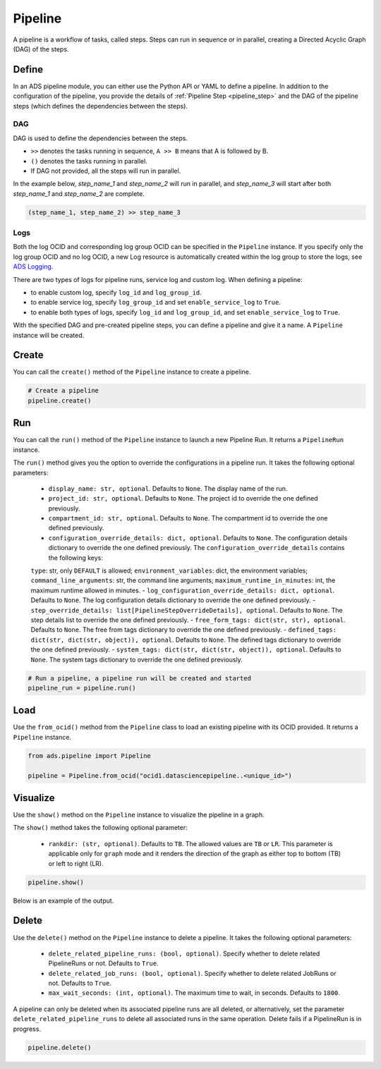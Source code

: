 Pipeline
********

A pipeline is a workflow of tasks, called steps. Steps can run in sequence or in parallel, creating a Directed Acyclic Graph (DAG) of the steps.


Define
======

In an ADS pipeline module, you can either use the Python API or YAML to define a pipeline. 
In addition to the configuration of the pipeline, you provide the details of :ref:`Pipeline Step <pipeline_step>`
and the DAG of the pipeline steps (which defines the dependencies between the steps). 


DAG
^^^

DAG is used to define the dependencies between the steps. 

- ``>>`` denotes the tasks running in sequence, ``A >> B`` means that A is followed by B.
- ``()`` denotes the tasks running in parallel.
- If DAG not provided, all the steps will run in parallel.

In the example below, `step_name_1` and `step_name_2` will run in parallel, 
and `step_name_3` will start after both `step_name_1` and `step_name_2` are complete.

.. code-block:: yaml
  
  (step_name_1, step_name_2) >> step_name_3


Logs
^^^^

Both the log OCID and corresponding log group OCID can be specified in the ``Pipeline`` instance. If you specify only the log group OCID and no log OCID, a new Log resource is automatically created within the log group to store the logs, see `ADS Logging <../logging/logging.html>`__.

There are two types of logs for pipeline runs, service log and custom log. When defining a pipeline:

- to enable custom log, specify ``log_id`` and ``log_group_id``.
- to enable service log, specify ``log_group_id`` and set ``enable_service_log`` to ``True``. 
- to enable both types of logs, specify ``log_id`` and ``log_group_id``, and set ``enable_service_log`` to ``True``. 


With the specified DAG and pre-created pipeline steps, you can define a pipeline and give it a name.
A ``Pipeline`` instance will be created. 

.. tabs::

  .. code-tab:: Python3
    :caption: Python

    from ads.pipeline import PipelineStep, Pipeline

    pipeline_step_one = PipelineStep(
        name="<pipeline_step_name>",
        description="<pipeline_step_description>",
        job_id="<job_id>"
    )

    infrastructure = CustomScriptStep(
        block_storage_size=200,
        shape_name="VM.Standard3.Flex",
        shape_config_details={"ocpus": 4, "memory_in_gbs": 32},
    )

    runtime = ScriptRuntime(
        script_path_uri=oci://<bucket_name>@<namespace>/<prefix>/<script.py>",
        conda={"type": "service", "slug": "<slug>"}
    )

    pipeline_step_two = PipelineStep(
        name="<pipeline_step_name>",
        description="<pipeline_step_description>",
        infrastructure=infrastructure,
        runtime=runtime,
    )

    pipeline = Pipeline(
        name="<pipeline_name>",
        compartment_id="<compartment_id>",
        project_id="<project_id>",
        log_group_id="<log_group_id>",
        log_id="<log_id>",
        enable_service_log=True,     # to stream service log in pipeline runs
        step_details=[pipeline_step_one, pipeline_step_two],
        dag=["pipeline_step_name_1 >> pipeline_step_name_2"],
    )    

  .. code-tab:: Python3
    :caption: Python (Alternative)
    
    from ads.pipeline import PipelineStep, Pipeline

    pipeline_step_one = (
      PipelineStep("<pipeline_step_name_1>")
      .with_description("<pipeline_step_description>")
      .with_job_id("<job_id>")
    )

    infrastructure = (
        CustomScriptStep()
        .with_block_storage_size(200)
        .with_shape_name("VM.Standard3.Flex")
        .with_shape_config_details(ocpus=4, memory_in_gbs=32)
    )

    runtime = (
        ScriptRuntime()
        .with_source("oci://<bucket_name>@<namespace>/<prefix>/<script.py>")
        .with_service_conda("<slug>")
    )

    pipeline_step_two = (
        PipelineStep("<pipeline_step_name_2>")
        .with_description("<step_description>")
        .with_infrastructure(infrastructure)
        .with_runtime(runtime)
    )

    pipeline = (
        Pipeline("<pipeline_name>")
        .with_compartment_id("<compartment_id>")
        .with_project_id("<project_id>")
        .with_log_group_id("<log_group_id>")
        .with_log_id("<log_id>")
        .with_enable_service_log(True)         # to stream service log in pipeline runs
        .with_step_details([pipeline_step_one, pipeline_step_two])
        .with_dag(["pipeline_step_name_1 >> pipeline_step_name_2"])
    )


  .. code-tab:: Python3
    :caption: YAML
    
    from ads.pipeline import Pipeline

    yaml_string = """
    kind: pipeline
    spec:
      compartmentId: ocid1.compartment..<unique_id>
      dag:
      - pipeline_step_name_1 >> pipeline_step_name_2
      description: <pipeline_description>
      displayName: <pipeline_display_name>
      logGroupId: ocid1.loggroup.oc1..<unique_id>
      logId: ocid1.log..<unique_id>
      enableServiceLog: True
      maximumRuntimeInMinutes: 20
      projectId: ocid1.datascienceproject..<unique_id>
      stepDetails:
      - kind: dataScienceJob
        spec:
          description: <pipeline_step_description>
          jobId: ocid1.datasciencejob..<unique_id>	
          name: pipeline_step_name_1
      - kind: customScript
        spec:
          description: <pipeline_step_description>
          infrastructure:
            kind: infrastructure
            spec:
              blockStorageSize: 200
              shapeConfigDetails:
                memoryInGBs: 32
                ocpus: 4
              shapeName: VM.Standard3.Flex
          name: pipeline_step_name_2
          runtime:
            kind: runtime
            spec:
              conda:
                slug: <slug>
                type: service
              scriptPathURI: oci://<bucket_name>@<namespace>/<prefix>/<script.py>
            type: script
    type: pipeline
    """

    pipeline = Pipeline.from_yaml(yaml_string)


Create
======

You can call the ``create()`` method of the ``Pipeline`` instance to create a pipeline.  

.. code-block:: python3
  
  # Create a pipeline
  pipeline.create()


Run
===
You can call the ``run()`` method of the ``Pipeline`` instance to launch a new Pipeline Run. 
It returns a ``PipelineRun`` instance.


The ``run()`` method gives you the option to override the configurations in a pipeline run. It takes the following optional parameters:

  - ``display_name: str, optional``. Defaults to ``None``. The display name of the run.
  - ``project_id: str, optional``. Defaults to ``None``. The project id to override the one defined previously.
  - ``compartment_id: str, optional``. Defaults to ``None``. The compartment id to override the one defined previously. 
  - ``configuration_override_details: dict, optional``. Defaults to ``None``. The configuration details dictionary to override the one defined previously. The ``configuration_override_details`` contains the following keys:
  ``type``: str, only ``DEFAULT`` is allowed; 
  ``environment_variables``: dict, the environment variables;
  ``command_line_arguments``: str, the command line arguments;
  ``maximum_runtime_in_minutes``: int, the maximum runtime allowed in minutes. 
  - ``log_configuration_override_details: dict, optional``. Defaults to ``None``. The log configuration details dictionary to override the one defined previously.
  - ``step_override_details: list[PipelineStepOverrideDetails], optional``. Defaults to ``None``. The step details list to override the one defined previously. 
  - ``free_form_tags: dict(str, str), optional``. Defaults to ``None``. The free from tags dictionary to override the one defined previously. 
  - ``defined_tags: dict(str, dict(str, object)), optional``. Defaults to ``None``. The defined tags dictionary to override the one defined previously.
  - ``system_tags: dict(str, dict(str, object)), optional``. Defaults to ``None``. The system tags dictionary to override the one defined previously. 

.. code-block:: python3
  
  # Run a pipeline, a pipeline run will be created and started
  pipeline_run = pipeline.run()


Load
====

Use the ``from_ocid()`` method from the ``Pipeline`` class to load an existing pipeline with its OCID provided. It returns a ``Pipeline`` instance.

.. code-block:: python3
  
  from ads.pipeline import Pipeline

  pipeline = Pipeline.from_ocid("ocid1.datasciencepipeline..<unique_id>")


Visualize
=========

Use the ``show()`` method on the ``Pipeline`` instance to visualize the pipeline in a graph.

The ``show()`` method takes the following optional parameter:

  - ``rankdir: (str, optional)``. Defaults to ``TB``. The allowed values are ``TB`` or ``LR``. This parameter is applicable only for ``graph`` mode and it renders the direction of the graph as either top to bottom (TB) or left to right (LR).


.. code-block:: python3
  
  pipeline.show()

Below is an example of the output.

.. figure:: figures/pipeline.png
  :width: 400

Delete
======

Use the ``delete()`` method on the ``Pipeline`` instance to delete a pipeline. It takes the following optional parameters:

  - ``delete_related_pipeline_runs: (bool, optional)``. Specify whether to delete related PipelineRuns or not. Defaults to ``True``.
  - ``delete_related_job_runs: (bool, optional)``. Specify whether to delete related JobRuns or not. Defaults to ``True``.
  - ``max_wait_seconds: (int, optional)``. The maximum time to wait, in seconds. Defaults to ``1800``.

A pipeline can only be deleted when its associated pipeline runs are all deleted, 
or alternatively, set the parameter ``delete_related_pipeline_runs`` to delete all associated runs in the same operation.
Delete fails if a PipelineRun is in progress.

.. code-block:: python3
  
  pipeline.delete()
